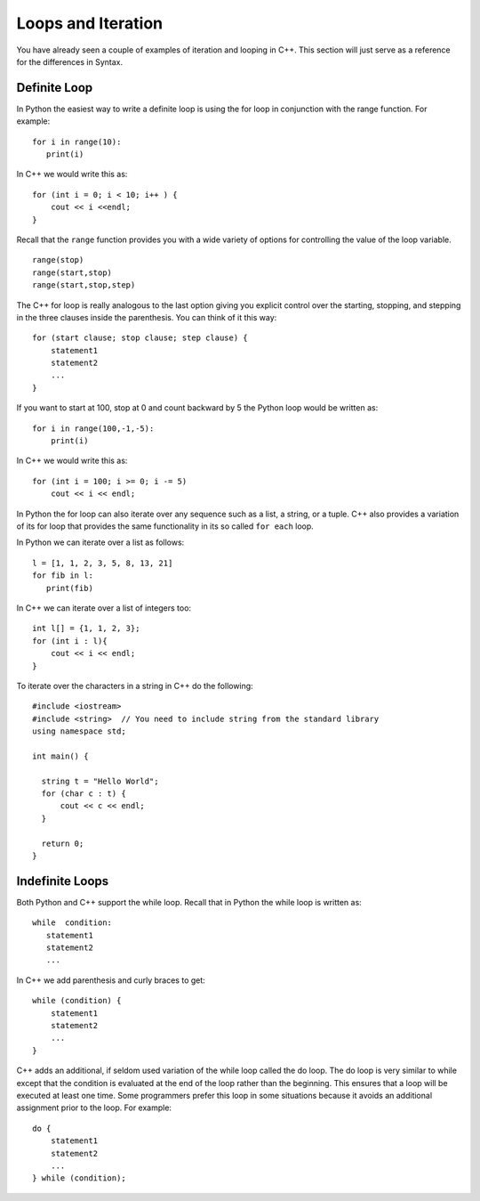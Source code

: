 Loops and Iteration
===================

You have already seen a couple of examples of iteration and looping in
C++. This section will just serve as a reference for the differences
in Syntax.

Definite Loop
-------------

In Python the easiest way to write a definite loop is using the for loop
in conjunction with the range function. For example:

::

    for i in range(10):
       print(i)

In C++ we would write this as:

::

    for (int i = 0; i < 10; i++ ) {
        cout << i <<endl;
    }

Recall that the ``range`` function provides you with a wide variety of
options for controlling the value of the loop variable.

::

    range(stop)
    range(start,stop)
    range(start,stop,step)

The C++ for loop is really analogous to the last option giving you
explicit control over the starting, stopping, and stepping in the three
clauses inside the parenthesis. You can think of it this way:

::

    for (start clause; stop clause; step clause) {
        statement1
        statement2
        ...
    }

If you want to start at 100, stop at 0 and count backward by 5 the
Python loop would be written as:

::

    for i in range(100,-1,-5):
        print(i)

In C++ we would write this as:

::

    for (int i = 100; i >= 0; i -= 5)
        cout << i << endl;

In Python the for loop can also iterate over any sequence such as a
list, a string, or a tuple. C++ also provides a variation of its for
loop that provides the same functionality in its so called ``for each``
loop.

In Python we can iterate over a list as follows:

::

    l = [1, 1, 2, 3, 5, 8, 13, 21]
    for fib in l:
       print(fib)

In C++ we can iterate over a list of integers too:

::

    int l[] = {1, 1, 2, 3};
    for (int i : l){
        cout << i << endl;
    }

To iterate over the characters in a string in C++ do the following:

::

    #include <iostream>
    #include <string>  // You need to include string from the standard library
    using namespace std;

    int main() {

      string t = "Hello World";
      for (char c : t) {
          cout << c << endl;
      }

      return 0;
    }

Indefinite Loops
----------------

Both Python and C++ support the while loop. Recall that in Python the
while loop is written as:

::

    while  condition:
       statement1
       statement2
       ...

In C++ we add parenthesis and curly braces to get:

::

    while (condition) {
        statement1
        statement2
        ...
    }

C++ adds an additional, if seldom used variation of the while loop
called the do loop. The do loop is very similar to while except that the
condition is evaluated at the end of the loop rather than the beginning.
This ensures that a loop will be executed at least one time. Some
programmers prefer this loop in some situations because it avoids an
additional assignment prior to the loop. For example:

::

    do {
        statement1
        statement2
        ...
    } while (condition);
